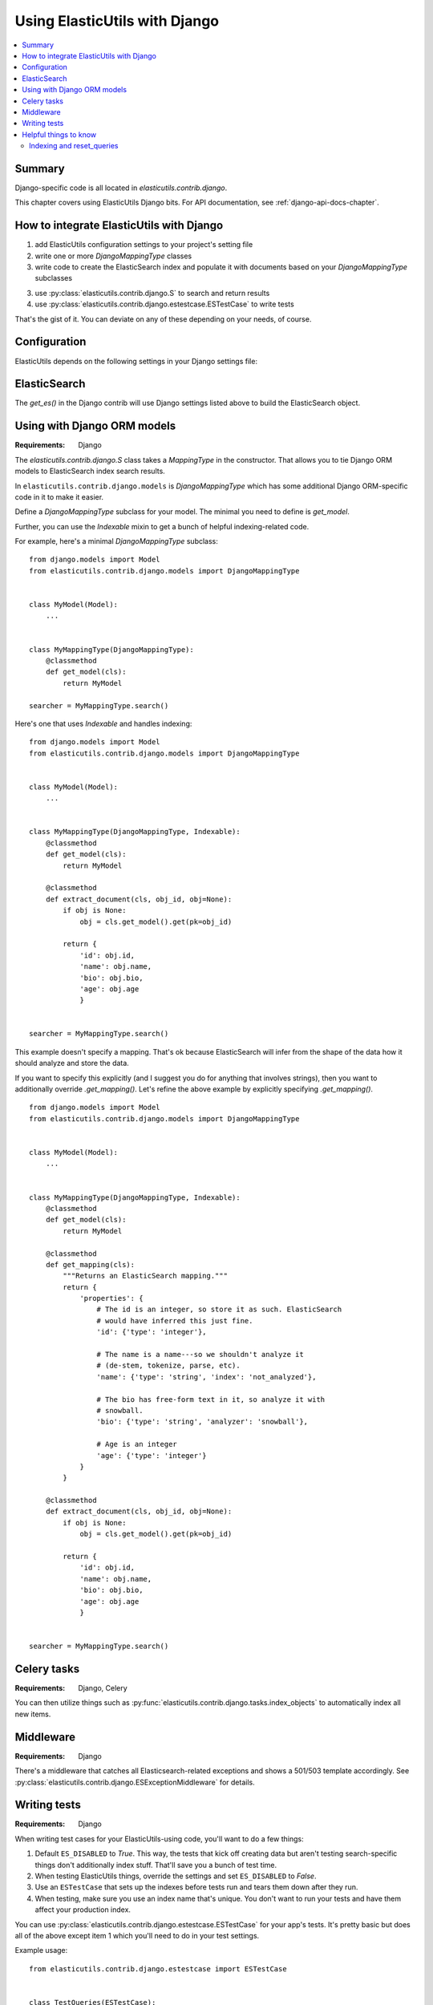================================
 Using ElasticUtils with Django
================================

.. contents::
   :local:


Summary
=======

Django-specific code is all located in `elasticutils.contrib.django`.

This chapter covers using ElasticUtils Django bits. For API
documentation, see :ref:`django-api-docs-chapter`.


How to integrate ElasticUtils with Django
=========================================

1. add ElasticUtils configuration settings to your project's setting
   file

2. write one or more `DjangoMappingType` classes

3. write code to create the ElasticSearch index and populate it with
   documents based on your `DjangoMappingType` subclasses

3. use :py:class:`elasticutils.contrib.django.S` to search and return
   results

4. use :py:class:`elasticutils.contrib.django.estestcase.ESTestCase`
   to write tests


That's the gist of it. You can deviate on any of these depending on
your needs, of course.


Configuration
=============

ElasticUtils depends on the following settings in your Django settings
file:

.. module:: django.conf.settings

.. data:: ES_DISABLED

   If `ES_DISABLED = True`, then Any method wrapped with
   `es_required` will return and log a warning. This is useful while
   developing, so you don't have to have ElasticSearch running.

.. data:: ES_URLS

   This is a list of ElasticSearch urls. In development this will look
   like::

       ES_URLS = ['http://localhost:9200']

.. data:: ES_INDEXES

   This is a mapping of doctypes to indexes. A `default` mapping is
   required for types that don't have a specific index.

   When ElasticUtils queries the index for a model, by default it
   derives the doctype from `Model._meta.db_table`. When you build
   your indexes and mapping types, make sure to match the indexes and
   mapping types you're using.

   Example 1::

       ES_INDEXES = {'default': 'main_index'}

   This only has a default, so all ElasticUtils queries will look in
   `main_index` for all mapping types.

   Example 2::

       ES_INDEXES = {'default': 'main_index',
                     'splugs': 'splugs_index'}

   Assuming you have a `Splug` model which has a
   `Splug._meta.db_table` value of `splugs`, then ElasticUtils will
   run queries for `Splug` in the `splugs_index`.  ElasticUtils will
   run queries for other models in `main_index` because that's the
   default.

   Example 3::

       ES_INDEXES = {'default': ['main_index'],
                     'splugs': ['splugs_index']}

   FIXME: The API allows for this. Pretty sure it should query
   multiple indexes, but we have no tests for that and I haven't
   tested it, either.


.. data:: ES_TIMEOUT

   Defines the timeout for the `ElasticSearch` connection.  This
   defaults to 5 seconds.


ElasticSearch
=============

The `get_es()` in the Django contrib will use Django settings listed
above to build the ElasticSearch object.


Using with Django ORM models
============================

:Requirements: Django

The `elasticutils.contrib.django.S` class takes a `MappingType` in the
constructor. That allows you to tie Django ORM models to ElasticSearch
index search results.

In ``elasticutils.contrib.django.models`` is `DjangoMappingType` which
has some additional Django ORM-specific code in it to make it easier.

Define a `DjangoMappingType` subclass for your model. The minimal you
need to define is `get_model`.

Further, you can use the `Indexable` mixin to get a bunch of helpful
indexing-related code.

For example, here's a minimal `DjangoMappingType` subclass::

    from django.models import Model
    from elasticutils.contrib.django.models import DjangoMappingType


    class MyModel(Model):
        ...


    class MyMappingType(DjangoMappingType):
        @classmethod
        def get_model(cls):
            return MyModel

    searcher = MyMappingType.search()


Here's one that uses `Indexable` and handles indexing::

    from django.models import Model
    from elasticutils.contrib.django.models import DjangoMappingType


    class MyModel(Model):
        ...


    class MyMappingType(DjangoMappingType, Indexable):
        @classmethod
        def get_model(cls):
            return MyModel

        @classmethod
        def extract_document(cls, obj_id, obj=None):
            if obj is None:
                obj = cls.get_model().get(pk=obj_id)

            return {
                'id': obj.id,
                'name': obj.name,
                'bio': obj.bio,
                'age': obj.age
                }


    searcher = MyMappingType.search()


This example doesn't specify a mapping. That's ok because
ElasticSearch will infer from the shape of the data how it should
analyze and store the data.

If you want to specify this explicitly (and I suggest you do for
anything that involves strings), then you want to additionally
override `.get_mapping()`. Let's refine the above example by
explicitly specifying `.get_mapping()`.

::

    from django.models import Model
    from elasticutils.contrib.django.models import DjangoMappingType


    class MyModel(Model):
        ...


    class MyMappingType(DjangoMappingType, Indexable):
        @classmethod
        def get_model(cls):
            return MyModel

        @classmethod
        def get_mapping(cls):
            """Returns an ElasticSearch mapping."""
            return {
                'properties': {
                    # The id is an integer, so store it as such. ElasticSearch
                    # would have inferred this just fine.
                    'id': {'type': 'integer'},

                    # The name is a name---so we shouldn't analyze it
                    # (de-stem, tokenize, parse, etc).
                    'name': {'type': 'string', 'index': 'not_analyzed'},

                    # The bio has free-form text in it, so analyze it with
                    # snowball.
                    'bio': {'type': 'string', 'analyzer': 'snowball'},

                    # Age is an integer
                    'age': {'type': 'integer'}
                }
            }

        @classmethod
        def extract_document(cls, obj_id, obj=None):
            if obj is None:
                obj = cls.get_model().get(pk=obj_id)

            return {
                'id': obj.id,
                'name': obj.name,
                'bio': obj.bio,
                'age': obj.age
                }


    searcher = MyMappingType.search()


.. seealso::

   http://www.elasticsearch.org/guide/reference/mapping/
     The ElasticSearch guide on mapping types.

   http://www.elasticsearch.org/guide/reference/mapping/core-types.html
     The ElasticSearch guide on mapping type field types.


Celery tasks
============

:Requirements: Django, Celery

You can then utilize things such as
:py:func:`elasticutils.contrib.django.tasks.index_objects` to
automatically index all new items.


Middleware
==========

:Requirements: Django

There's a middleware that catches all Elasticsearch-related
exceptions and shows a 501/503 template accordingly. See
:py:class:`elasticutils.contrib.django.ESExceptionMiddleware`
for details.


Writing tests
=============

:Requirements: Django

When writing test cases for your ElasticUtils-using code, you'll want
to do a few things:

1. Default ``ES_DISABLED`` to `True`. This way, the tests that kick off
   creating data but aren't testing search-specific things don't
   additionally index stuff. That'll save you a bunch of test time.

2. When testing ElasticUtils things, override the settings and set
   ``ES_DISABLED`` to `False`.

3. Use an ``ESTestCase`` that sets up the indexes before tests run and
   tears them down after they run.

4. When testing, make sure you use an index name that's unique. You
   don't want to run your tests and have them affect your production
   index.

You can use
:py:class:`elasticutils.contrib.django.estestcase.ESTestCase`
for your app's tests. It's pretty basic but does all of the above
except item 1 which you'll need to do in your test settings.

Example usage::

    from elasticutils.contrib.django.estestcase import ESTestCase 


    class TestQueries(ESTestCase):
        # This class holds tests that do elasticsearch things

        def test_query(self):
            ...

        def test_locked_filters(self):
            ...


ElasticUtils uses this for it's Django tests. Look at the test code
for more examples of usage:

https://github.com/mozilla/elasticutils/

If it's not what you want, you could subclass it and override behavior
or just write your own.


Helpful things to know
======================

Indexing and reset_queries
--------------------------

If you are:

1. indexing a lot of data pulled out with the Django ORM, and
2. have ``DEBUG = True`` (i.e. development environments)

then you'll probably want to call ``django.db.reset_queries()``
periodically.

What's going on is that when ``DEBUG = True`` (i.e. a devleopment
environment), Django helpfully stores all the queries that are made
which when you're indexing a lot of data is a lot of data. Calling
``django.db.reset_queries()`` periodically flushes the queries so
it doesn't monotonically eat all your memory before the indexing
is done.
